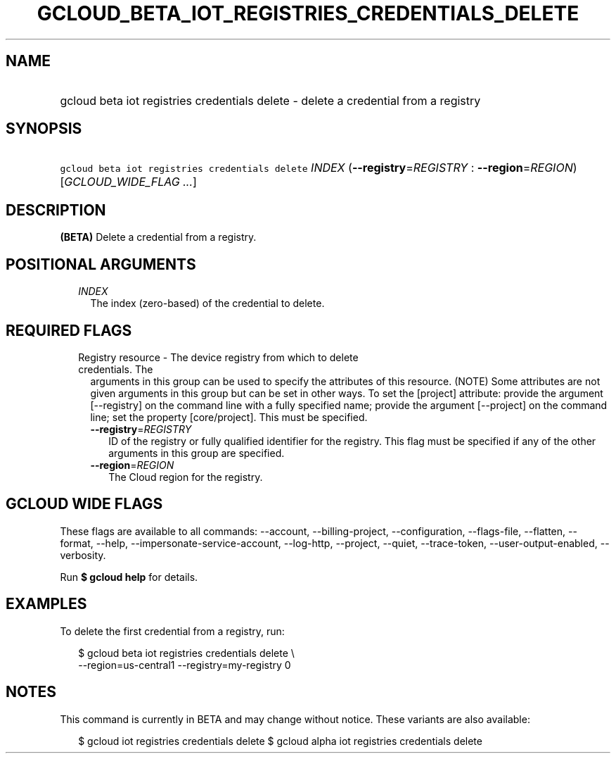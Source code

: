 
.TH "GCLOUD_BETA_IOT_REGISTRIES_CREDENTIALS_DELETE" 1



.SH "NAME"
.HP
gcloud beta iot registries credentials delete \- delete a credential from a registry



.SH "SYNOPSIS"
.HP
\f5gcloud beta iot registries credentials delete\fR \fIINDEX\fR (\fB\-\-registry\fR=\fIREGISTRY\fR\ :\ \fB\-\-region\fR=\fIREGION\fR) [\fIGCLOUD_WIDE_FLAG\ ...\fR]



.SH "DESCRIPTION"

\fB(BETA)\fR Delete a credential from a registry.



.SH "POSITIONAL ARGUMENTS"

.RS 2m
.TP 2m
\fIINDEX\fR
The index (zero\-based) of the credential to delete.


.RE
.sp

.SH "REQUIRED FLAGS"

.RS 2m
.TP 2m

Registry resource \- The device registry from which to delete credentials. The
arguments in this group can be used to specify the attributes of this resource.
(NOTE) Some attributes are not given arguments in this group but can be set in
other ways. To set the [project] attribute: provide the argument [\-\-registry]
on the command line with a fully specified name; provide the argument
[\-\-project] on the command line; set the property [core/project]. This must be
specified.

.RS 2m
.TP 2m
\fB\-\-registry\fR=\fIREGISTRY\fR
ID of the registry or fully qualified identifier for the registry. This flag
must be specified if any of the other arguments in this group are specified.

.TP 2m
\fB\-\-region\fR=\fIREGION\fR
The Cloud region for the registry.


.RE
.RE
.sp

.SH "GCLOUD WIDE FLAGS"

These flags are available to all commands: \-\-account, \-\-billing\-project,
\-\-configuration, \-\-flags\-file, \-\-flatten, \-\-format, \-\-help,
\-\-impersonate\-service\-account, \-\-log\-http, \-\-project, \-\-quiet,
\-\-trace\-token, \-\-user\-output\-enabled, \-\-verbosity.

Run \fB$ gcloud help\fR for details.



.SH "EXAMPLES"

To delete the first credential from a registry, run:

.RS 2m
$ gcloud beta iot registries credentials delete \e
    \-\-region=us\-central1 \-\-registry=my\-registry 0
.RE



.SH "NOTES"

This command is currently in BETA and may change without notice. These variants
are also available:

.RS 2m
$ gcloud iot registries credentials delete
$ gcloud alpha iot registries credentials delete
.RE

